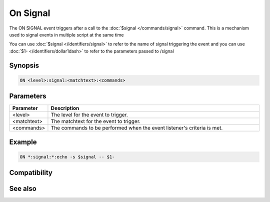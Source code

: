 On Signal
=========

The ON SIGNAL event triggers after a call to the :doc:`$signal </commands/signal>` command. This is a mechanism used to signal events in multiple script at the same time

You can use :doc:`$signal </identifiers/signal>` to refer to the name of signal triggering the event and you can use :doc:`$1- </identifiers/dollar1dash>` to refer to the parameters passed to /signal

Synopsis
--------

.. code:: text

    ON <level>:signal:<matchtext>:<commands>

Parameters
----------

.. list-table::
    :widths: 15 85
    :header-rows: 1

    * - Parameter
      - Description
    * - <level>
      - The level for the event to trigger.
    * - <matchtext>
      - The matchtext for the event to trigger.
    * - <commands>
      - The commands to be performed when the event listener's criteria is met.

Example
-------

.. code:: text

    ON *:signal:*:echo -s $signal -- $1-

Compatibility
-------------

.. compatibility:: 6.0

See also
--------

.. hlist::
    :columns: 4

    * :doc:`$signal </identifiers/signal>`
    * :doc:`/signal </commands/signal>`
